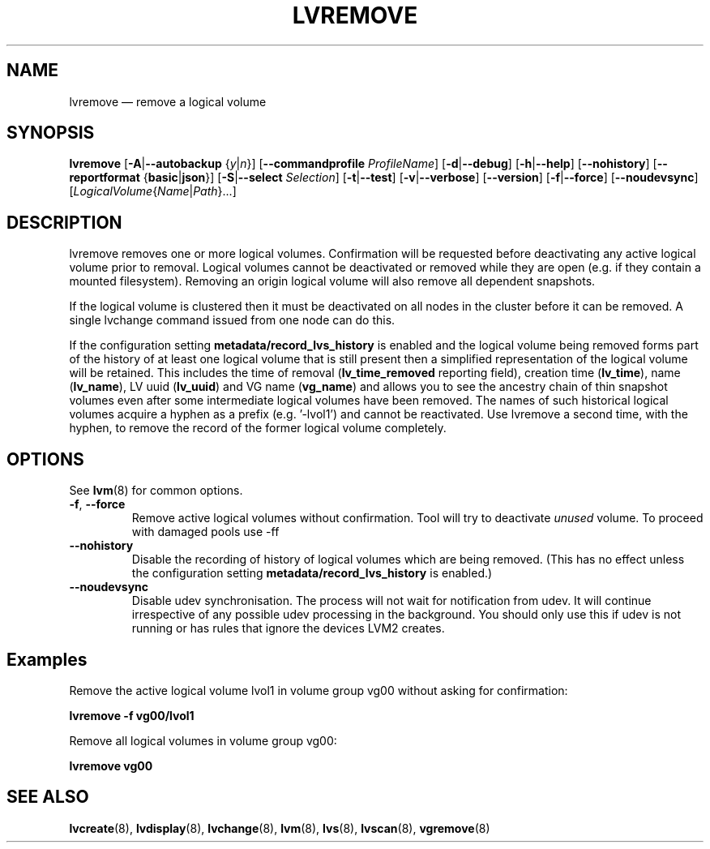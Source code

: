 .TH LVREMOVE 8 "LVM TOOLS 2.02.168(2) (2016-11-30)" "Sistina Software UK" \" -*- nroff -*-
.SH NAME
lvremove \(em remove a logical volume
.SH SYNOPSIS
.B lvremove
.RB [ \-A | \-\-autobackup
.RI { y | n }]
.RB [ \-\-commandprofile
.IR ProfileName ]
.RB [ \-d | \-\-debug ]
.RB [ \-h | \-\-help ]
.RB [ \-\-nohistory ]
.RB [ \-\-reportformat
.RB { basic | json }]
.RB [ \-S | \-\-select
.IR Selection ]
.RB [ \-t | \-\-test ]
.RB [ \-v | \-\-verbose ]
.RB [ \-\-version ]
.RB [ \-f | \-\-force ]
.RB [ \-\-noudevsync ]
.RI [ LogicalVolume { Name | Path }...]
.SH DESCRIPTION
lvremove removes one or more logical volumes.
Confirmation will be requested before deactivating any active logical
volume prior to removal.  Logical volumes cannot be deactivated
or removed while they are open (e.g. if they contain a mounted filesystem).
Removing an origin logical volume will also remove all dependent snapshots.
.sp
If the logical volume is clustered then it must be deactivated on all
nodes in the cluster before it can be removed. A single lvchange command
issued from one node can do this.
.sp
If the configuration setting \fBmetadata/record_lvs_history\fP is enabled 
and the logical volume being removed forms part of the history of at least
one logical volume that is still present then a simplified representation of
the logical volume will be retained.  This includes the time of removal
(\fBlv_time_removed\fP reporting field), creation time (\fBlv_time\fP), name
(\fBlv_name\fP), LV uuid (\fBlv_uuid\fP) and VG name (\fBvg_name\fP) and
allows you to see the ancestry chain of thin snapshot volumes even after
some intermediate logical volumes have been removed.
The names of such historical logical volumes acquire a hyphen as a prefix
(e.g. '-lvol1') and cannot be reactivated.  Use lvremove a second time,
with the hyphen, to remove the record of the former logical volume completely.
.SH OPTIONS
See \fBlvm\fP(8) for common options.
.TP
.BR \-f ", " \-\-force
Remove active logical volumes without confirmation.
Tool will try to deactivate \fIunused\fP volume.
To proceed with damaged pools use \-ff
.TP
.B \-\-nohistory
Disable the recording of history of logical volumes which are being removed.
(This has no effect unless the configuration setting
\fBmetadata/record_lvs_history\fP is enabled.)
.TP
.B \-\-noudevsync
Disable udev synchronisation. The
process will not wait for notification from udev.
It will continue irrespective of any possible udev processing
in the background.  You should only use this if udev is not running
or has rules that ignore the devices LVM2 creates.
.SH Examples
Remove the active logical volume lvol1 in volume group vg00
without asking for confirmation:
.sp
.B lvremove \-f vg00/lvol1
.sp
Remove all logical volumes in volume group vg00:
.sp
.B lvremove vg00
.SH SEE ALSO
.BR lvcreate (8),
.BR lvdisplay (8),
.BR lvchange (8),
.BR lvm (8),
.BR lvs (8),
.BR lvscan (8),
.BR vgremove (8)
